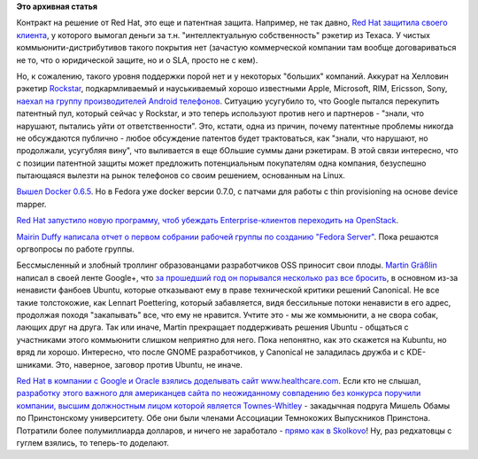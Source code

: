 .. title: Короткие новости
.. slug: Короткие-новости-16
.. date: 2013-11-01 15:46:09
.. tags: redhat, патенты, legal, google, android, docker, openstack, clouds, ubuntu, kde, trolling, коррупция
.. category:
.. link:
.. description:
.. type: text
.. author: Peter Lemenkov

**Это архивная статья**


Контракт на решение от Red Hat, это еще и патентная защита. Например, не так
давно, `Red Hat защитила своего клиента </content/Короткие-новости-4>`__, у
которого вымогал деньги за т.н. "интеллектуальную собственность" рэкетир из
Техаса. У чистых коммьюнити-дистрибутивов такого покрытия нет (зачастую
коммерческой компании там вообще договариваться не то, что о юридической
защите, но и о SLA, просто не с кем). 

Но, к сожалению, такого уровня поддержки порой нет и у некоторых "больших"
компаний. Аккурат на Хелловин рэкетир `Rockstar
<http://www.ip-rockstar.com/>`__, подкармливаемый и науськиваемый хорошо
известными Apple, Microsoft, RIM, Ericsson, Sony, `наехал на группу
производителей Android телефонов
<http://mobile.reuters.com/article/idUKBRE99U1EN20131031?irpc=932>`__.
Ситуацию усугубило то, что Google пытался перекупить патентный пул, который
сейчас у Rockstar, и это теперь используют против него и партнеров - "знали,
что нарушают, пытались уйти от ответственности".  Это, кстати, одна из причин,
почему патентные проблемы никогда не обсуждаются публично - любое обсуждение
патентов будет трактоваться, как "знали, что нарушают, но продолжали, усугубляя
вину", что выливается в еще бОльшие суммы дани рэкетирам. В этой связи
интересно, что с позиции патентной защиты может предложить потенциальным
покупателям одна компания, безуспешно пытающаяся вылезти на рынок телефонов со
своим решением, основанным на Linux.

`Вышел Docker 0.6.5
<http://blog.docker.io/2013/10/docker-0-6-5-links-container-naming-advanced-port-redirects-host-integration/>`__.
Но в Fedora уже docker версии 0.7.0, с патчами для работы с thin provisioning
на основе device mapper.

`Red Hat запустило новую программу, чтоб убеждать Enterprise-клиентов
переходить на
OpenStack <http://www.redhat.com/about/news/press-archive/2013/10/red-hat-launches-new-initiative-to-drive-enterprise-adoption-of-openstack>`__.

`Mairin Duffy написала отчет о первом собрании рабочей группы по созданию
"Fedora Server"
<http://blog.linuxgrrl.com/2013/10/30/fedora-server-working-group-initial-meeting-minutes/>`__.
Пока решаются оргвопросы по работе группы.

Бессмысленный и злобный троллинг образованцами разработчиков OSS
приносит свои плоды. `Martin
Gräßlin <https://www.openhub.net/accounts/mgraesslin>`__ написал в своей
ленте Google+, что `за прошедший год он порывался несколько раз все
бросить <https://plus.google.com/115606635748721265446/posts/KAPGX3pHR2H>`__,
в основном из-за ненависти фанбоев Ubuntu, которые отказывают ему в
праве технической критики решений Canonical. Не все такие толстокожие,
как Lennart Poettering, который забавляется, видя бессильные потоки
ненависти в его адрес, продолжая походя "закапывать" все, что ему не
нравится. Учтите это - мы же коммьюнити, а не свора собак, лающих друг
на друга. Так или иначе, Martin прекращает поддерживать решения Ubuntu -
общаться с участниками этого коммьюнити слишком неприятно для него. Пока
непонятно, как это скажется на Kubuntu, но вряд ли хорошо. Интересно,
что после GNOME разработчиков, у Canonical не заладилась дружба и с
KDE-шниками. Это, наверное, заговор против Ubuntu, не иначе.

`Red Hat в компании с Google и Oracle взялись доделывать сайт
www.healthcare.com
<http://www.pcworld.com/article/2060100/google-oracle-red-hat-join-healthcaregov-effort.html>`__.
Если кто не слышал, `разработку этого важного для американцев сайта по
неожиданному совпадению без конкурса поручили компании, высшим должностным
лицом которой является Townes-Whitley
<http://dailycaller.com/2013/10/25/michelle-obamas-princeton-classmate-is-executive-at-company-that-built-obamacare-website/>`__
- закадычная подруга Мишель Обамы по Принстонскому университету. Обе они были
членами Ассоциации Темнокожих Выпускников Принстона. Потратили более
полумиллиарда долларов, и ничего не заработало - `прямо как в Skolkovo
<http://www.bbc.co.uk/russian/rolling_news/2013/10/131030_rn_skolkovo_prosecution.shtml>`__!
Ну, раз редхатовцы с гуглем взялись, то теперь-то доделают.


